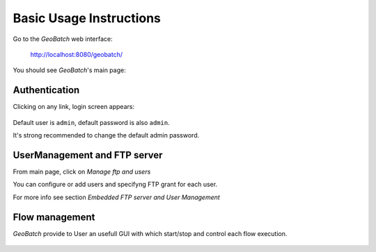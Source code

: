 .. |GB| replace:: *GeoBatch*
.. |start| image:: images/start-icon.png
.. |config| image:: images/config-icon.png

Basic Usage Instructions
==========

Go to the |GB| web interface:

  http://localhost:8080/geobatch/

You should see |GB|'s main page:

.. figure:: images/main.png
   :align: center
   :width: 600


Authentication
--------------

Clicking on any link, login screen appears:

.. figure:: images/login.png
   :align: center

Default user is ``admin``, default password is also ``admin``.

It's strong recommended to change the default admin password.


UserManagement and FTP server
-----------------------------

From main page, click on *Manage ftp and users*

You can configure or add users and specifyng FTP grant for each user.

For more info see section *Embedded FTP server and User Management*



Flow management
---------------

|GB| provide to User an usefull GUI with which start/stop and control each flow execution.

.. figure:: images/flows.png
   :align: center